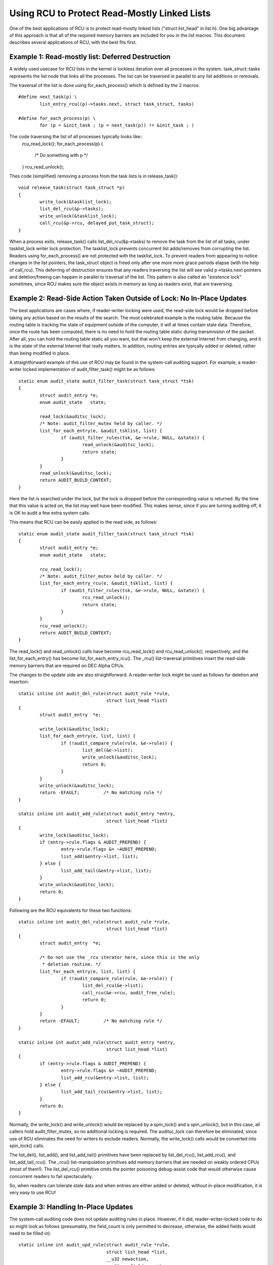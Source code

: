 .. _list_rcu_doc:

Using RCU to Protect Read-Mostly Linked Lists
=============================================

One of the best applications of RCU is to protect read-mostly linked lists
("struct list_head" in list.h).  One big advantage of this approach
is that all of the required memory barriers are included for you in
the list macros.  This document describes several applications of RCU,
with the best fits first.


Example 1: Read-mostly list: Deferred Destruction
-------------------------------------------------

A widely used usecase for RCU lists in the kernel is lockless iteration over
all processes in the system. task_struct::tasks represents the list node that
links all the processes. The list can be traversed in parallel to any list
additions or removals.

The traversal of the list is done using for_each_process() which is defined by
the 2 macros::

	#define next_task(p) \
		list_entry_rcu((p)->tasks.next, struct task_struct, tasks)

	#define for_each_process(p) \
		for (p = &init_task ; (p = next_task(p)) != &init_task ; )

The code traversing the list of all processes typically looks like::
	rcu_read_lock();
	for_each_process(p) {
		/* Do something with p */
	}
	rcu_read_unlock();

Thes code (simplified) removing a process from the task lists is in
release_task()::

	void release_task(struct task_struct *p)
	{
		write_lock(&tasklist_lock);
		list_del_rcu(&p->tasks);
		write_unlock(&tasklist_lock);
		call_rcu(&p->rcu, delayed_put_task_struct);
	}

When a process exits, release_task() calls list_del_rcu(&p->tasks) to remove
the task from the list of all tasks, under tasklist_lock writer lock
protection. The tasklist_lock prevents concurrent list adds/removes from
corrupting the list. Readers using for_each_process() are not protected with
the tasklist_lock. To prevent readers from appearing to notice changes in the
list pointers, the task_struct object is freed only after one more more grace
periods elapse (with the help of call_rcu). This deferring of destruction
ensures that any readers traversing the list will see valid p->tasks.next
pointers and deletion/freeing can happen in parallel to traversal of the list.
This pattern is also called an "existence lock" sometimes, since RCU makes sure
the object exists in memory as long as readers exist, that are traversing.


Example 2: Read-Side Action Taken Outside of Lock: No In-Place Updates
----------------------------------------------------------------------

The best applications are cases where, if reader-writer locking were
used, the read-side lock would be dropped before taking any action
based on the results of the search.  The most celebrated example is
the routing table.  Because the routing table is tracking the state of
equipment outside of the computer, it will at times contain stale data.
Therefore, once the route has been computed, there is no need to hold
the routing table static during transmission of the packet.  After all,
you can hold the routing table static all you want, but that won't keep
the external Internet from changing, and it is the state of the external
Internet that really matters.  In addition, routing entries are typically
added or deleted, rather than being modified in place.

A straightforward example of this use of RCU may be found in the
system-call auditing support.  For example, a reader-writer locked
implementation of audit_filter_task() might be as follows::

	static enum audit_state audit_filter_task(struct task_struct *tsk)
	{
		struct audit_entry *e;
		enum audit_state   state;

		read_lock(&auditsc_lock);
		/* Note: audit_filter_mutex held by caller. */
		list_for_each_entry(e, &audit_tsklist, list) {
			if (audit_filter_rules(tsk, &e->rule, NULL, &state)) {
				read_unlock(&auditsc_lock);
				return state;
			}
		}
		read_unlock(&auditsc_lock);
		return AUDIT_BUILD_CONTEXT;
	}

Here the list is searched under the lock, but the lock is dropped before
the corresponding value is returned.  By the time that this value is acted
on, the list may well have been modified.  This makes sense, since if
you are turning auditing off, it is OK to audit a few extra system calls.

This means that RCU can be easily applied to the read side, as follows::

	static enum audit_state audit_filter_task(struct task_struct *tsk)
	{
		struct audit_entry *e;
		enum audit_state   state;

		rcu_read_lock();
		/* Note: audit_filter_mutex held by caller. */
		list_for_each_entry_rcu(e, &audit_tsklist, list) {
			if (audit_filter_rules(tsk, &e->rule, NULL, &state)) {
				rcu_read_unlock();
				return state;
			}
		}
		rcu_read_unlock();
		return AUDIT_BUILD_CONTEXT;
	}

The read_lock() and read_unlock() calls have become rcu_read_lock()
and rcu_read_unlock(), respectively, and the list_for_each_entry() has
become list_for_each_entry_rcu().  The _rcu() list-traversal primitives
insert the read-side memory barriers that are required on DEC Alpha CPUs.

The changes to the update side are also straightforward.  A reader-writer
lock might be used as follows for deletion and insertion::

	static inline int audit_del_rule(struct audit_rule *rule,
					 struct list_head *list)
	{
		struct audit_entry  *e;

		write_lock(&auditsc_lock);
		list_for_each_entry(e, list, list) {
			if (!audit_compare_rule(rule, &e->rule)) {
				list_del(&e->list);
				write_unlock(&auditsc_lock);
				return 0;
			}
		}
		write_unlock(&auditsc_lock);
		return -EFAULT;		/* No matching rule */
	}

	static inline int audit_add_rule(struct audit_entry *entry,
					 struct list_head *list)
	{
		write_lock(&auditsc_lock);
		if (entry->rule.flags & AUDIT_PREPEND) {
			entry->rule.flags &= ~AUDIT_PREPEND;
			list_add(&entry->list, list);
		} else {
			list_add_tail(&entry->list, list);
		}
		write_unlock(&auditsc_lock);
		return 0;
	}

Following are the RCU equivalents for these two functions::

	static inline int audit_del_rule(struct audit_rule *rule,
					 struct list_head *list)
	{
		struct audit_entry  *e;

		/* Do not use the _rcu iterator here, since this is the only
		 * deletion routine. */
		list_for_each_entry(e, list, list) {
			if (!audit_compare_rule(rule, &e->rule)) {
				list_del_rcu(&e->list);
				call_rcu(&e->rcu, audit_free_rule);
				return 0;
			}
		}
		return -EFAULT;		/* No matching rule */
	}

	static inline int audit_add_rule(struct audit_entry *entry,
					 struct list_head *list)
	{
		if (entry->rule.flags & AUDIT_PREPEND) {
			entry->rule.flags &= ~AUDIT_PREPEND;
			list_add_rcu(&entry->list, list);
		} else {
			list_add_tail_rcu(&entry->list, list);
		}
		return 0;
	}

Normally, the write_lock() and write_unlock() would be replaced by
a spin_lock() and a spin_unlock(), but in this case, all callers hold
audit_filter_mutex, so no additional locking is required.  The auditsc_lock
can therefore be eliminated, since use of RCU eliminates the need for
writers to exclude readers.  Normally, the write_lock() calls would
be converted into spin_lock() calls.

The list_del(), list_add(), and list_add_tail() primitives have been
replaced by list_del_rcu(), list_add_rcu(), and list_add_tail_rcu().
The _rcu() list-manipulation primitives add memory barriers that are
needed on weakly ordered CPUs (most of them!).  The list_del_rcu()
primitive omits the pointer poisoning debug-assist code that would
otherwise cause concurrent readers to fail spectacularly.

So, when readers can tolerate stale data and when entries are either added
or deleted, without in-place modification, it is very easy to use RCU!


Example 3: Handling In-Place Updates
------------------------------------

The system-call auditing code does not update auditing rules in place.
However, if it did, reader-writer-locked code to do so might look as
follows (presumably, the field_count is only permitted to decrease,
otherwise, the added fields would need to be filled in)::

	static inline int audit_upd_rule(struct audit_rule *rule,
					 struct list_head *list,
					 __u32 newaction,
					 __u32 newfield_count)
	{
		struct audit_entry  *e;
		struct audit_newentry *ne;

		write_lock(&auditsc_lock);
		/* Note: audit_filter_mutex held by caller. */
		list_for_each_entry(e, list, list) {
			if (!audit_compare_rule(rule, &e->rule)) {
				e->rule.action = newaction;
				e->rule.file_count = newfield_count;
				write_unlock(&auditsc_lock);
				return 0;
			}
		}
		write_unlock(&auditsc_lock);
		return -EFAULT;		/* No matching rule */
	}

The RCU version creates a copy, updates the copy, then replaces the old
entry with the newly updated entry.  This sequence of actions, allowing
concurrent reads while doing a copy to perform an update, is what gives
RCU ("read-copy update") its name.  The RCU code is as follows::

	static inline int audit_upd_rule(struct audit_rule *rule,
					 struct list_head *list,
					 __u32 newaction,
					 __u32 newfield_count)
	{
		struct audit_entry  *e;
		struct audit_newentry *ne;

		list_for_each_entry(e, list, list) {
			if (!audit_compare_rule(rule, &e->rule)) {
				ne = kmalloc(sizeof(*entry), GFP_ATOMIC);
				if (ne == NULL)
					return -ENOMEM;
				audit_copy_rule(&ne->rule, &e->rule);
				ne->rule.action = newaction;
				ne->rule.file_count = newfield_count;
				list_replace_rcu(&e->list, &ne->list);
				call_rcu(&e->rcu, audit_free_rule);
				return 0;
			}
		}
		return -EFAULT;		/* No matching rule */
	}

Again, this assumes that the caller holds audit_filter_mutex.  Normally,
the reader-writer lock would become a spinlock in this sort of code.

Another use of this pattern can be found in the openswitch driver's "connection
tracking table" code (ct_limit_set()). The table holds connection tracking
entries and has a limit on the maximum entries. There is one such table
per-zone and hence one "limit" per zone. The zones are mapped to their limits
through a hashtable using an RCU-managed hlist for the hash chains. When a new
limit is to be set, a new limit object is allocated and ct_limit_set() is
called to replace the old limit object with the new one using
list_replace_rcu(). The old limit object is then freed after a grace period
using kfree_rcu().


Example 4: Eliminating Stale Data
---------------------------------

The auditing exampes above tolerates stale data, as do most algorithms
that are tracking external state.  Because there is a delay from the
time the external state changes before Linux becomes aware of the change,
additional RCU-induced staleness is normally not a problem.

However, there are many examples where stale data cannot be tolerated.
One example in the Linux kernel is the System V IPC (see the ipc_lock()
function in ipc/util.c).  This code checks a "deleted" flag under a
per-entry spinlock, and, if the "deleted" flag is set, pretends that the
entry does not exist.  For this to be helpful, the search function must
return holding the per-entry spinlock, as ipc_lock() does in fact do.

.. _quick_quiz:

Quick Quiz:  Why does the search function need to return holding the
	per-entry lock for this deleted-flag technique to be helpful?

:ref:`Answer to Quick Quiz <quick_quiz_answer>`

If the system-call audit module were to ever need to reject stale data,
one way to accomplish this would be to add a "deleted" flag and a "lock"
spinlock to the audit_entry structure, and modify audit_filter_task()
as follows::

	static enum audit_state audit_filter_task(struct task_struct *tsk)
	{
		struct audit_entry *e;
		enum audit_state   state;

		rcu_read_lock();
		list_for_each_entry_rcu(e, &audit_tsklist, list) {
			if (audit_filter_rules(tsk, &e->rule, NULL, &state)) {
				spin_lock(&e->lock);
				if (e->deleted) {
					spin_unlock(&e->lock);
					rcu_read_unlock();
					return AUDIT_BUILD_CONTEXT;
				}
				rcu_read_unlock();
				return state;
			}
		}
		rcu_read_unlock();
		return AUDIT_BUILD_CONTEXT;
	}

Note that this example assumes that entries are only added and deleted.
Additional mechanism is required to deal correctly with the
update-in-place performed by audit_upd_rule().  For one thing,
audit_upd_rule() would need additional memory barriers to ensure
that the list_add_rcu() was really executed before the list_del_rcu().

The audit_del_rule() function would need to set the "deleted"
flag under the spinlock as follows::

	static inline int audit_del_rule(struct audit_rule *rule,
					 struct list_head *list)
	{
		struct audit_entry  *e;

		/* Do not need to use the _rcu iterator here, since this
		 * is the only deletion routine. */
		list_for_each_entry(e, list, list) {
			if (!audit_compare_rule(rule, &e->rule)) {
				spin_lock(&e->lock);
				list_del_rcu(&e->list);
				e->deleted = 1;
				spin_unlock(&e->lock);
				call_rcu(&e->rcu, audit_free_rule);
				return 0;
			}
		}
		return -EFAULT;		/* No matching rule */
	}


EXAMPLE 5: Skipping Stale Objects
---------------------------------

Stale data can also be eliminated for performance reasons since it is pointless
to process items in a list, if the object is being destroyed.  One such example
can be found in the timerfd subsystem. When a CLOCK_REALTIME clock is
reprogrammed - for example due to setting of the system time, then all programmed
timerfds that depend on this clock get triggered and processes waiting on them
to expire are woken up in advance of their scheduled expiry. To facilitate
this, all such timers are added to a 'cancel_list' when they are setup in
timerfd_setup_cancel::

	static void timerfd_setup_cancel(struct timerfd_ctx *ctx, int flags)
	{
		spin_lock(&ctx->cancel_lock);
		if ((ctx->clockid == CLOCK_REALTIME &&
	    		(flags & TFD_TIMER_ABSTIME) && (flags & TFD_TIMER_CANCEL_ON_SET)) {
			if (!ctx->might_cancel) {
				ctx->might_cancel = true;
				spin_lock(&cancel_lock);
				list_add_rcu(&ctx->clist, &cancel_list);
				spin_unlock(&cancel_lock);
			}
		}
		spin_unlock(&ctx->cancel_lock);
	}

When a timerfd is freed (fd is closed), then the might_cancel flag of the
timerfd object is cleared, the object removed from the cancel_list and destroyed::

	int timerfd_release(struct inode *inode, struct file *file)
	{
		struct timerfd_ctx *ctx = file->private_data;

		spin_lock(&ctx->cancel_lock);
		if (ctx->might_cancel) {
			ctx->might_cancel = false;
			spin_lock(&cancel_lock);
			list_del_rcu(&ctx->clist);
			spin_unlock(&cancel_lock);
		}
		spin_unlock(&ctx->cancel_lock);

		hrtimer_cancel(&ctx->t.tmr);
		kfree_rcu(ctx, rcu);
		return 0;
	}

If the CLOCK_REALTIME clock is set, for example by a time server, the hrtimer
framework calls timerfd_clock_was_set() which walks the cancel_list and wakes
up processes waiting on the timerfd. While iterating the cancel list, the
might_cancel flag is consulted to skip stale objects::

	void timerfd_clock_was_set(void)
	{
		struct timerfd_ctx *ctx;
		unsigned long flags;

		rcu_read_lock();
		list_for_each_entry_rcu(ctx, &cancel_list, clist) {
			if (!ctx->might_cancel)
				continue;
			spin_lock_irqsave(&ctx->wqh.lock, flags);
			if (ctx->moffs != ktime_mono_to_real(0)) {
				ctx->moffs = KTIME_MAX;
				ctx->ticks++;
				wake_up_locked_poll(&ctx->wqh, EPOLLIN);
			}
			spin_unlock_irqrestore(&ctx->wqh.lock, flags);
		}
		rcu_read_unlock();
	}

The key point here is, because RCU-traversal of the cancel_list happens while
objects are being added and removed to the list, sometimes the traversal can
step on an object that has been removed from the list. In this example, it is
seen that it is better to skip such objects using a flag.


Summary
-------

Read-mostly list-based data structures that can tolerate stale data are
the most amenable to use of RCU.  The simplest case is where entries are
either added or deleted from the data structure (or atomically modified
in place), but non-atomic in-place modifications can be handled by making
a copy, updating the copy, then replacing the original with the copy.
If stale data cannot be tolerated, then a "deleted" flag may be used
in conjunction with a per-entry spinlock in order to allow the search
function to reject newly deleted data.

.. _quick_quiz_answer:

Answer to Quick Quiz:
	Why does the search function need to return holding the per-entry
	lock for this deleted-flag technique to be helpful?

	If the search function drops the per-entry lock before returning,
	then the caller will be processing stale data in any case.  If it
	is really OK to be processing stale data, then you don't need a
	"deleted" flag.  If processing stale data really is a problem,
	then you need to hold the per-entry lock across all of the code
	that uses the value that was returned.

:ref:`Back to Quick Quiz <quick_quiz>`
